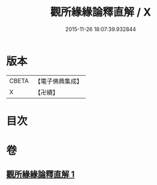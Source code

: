 #+TITLE: 觀所緣緣論釋直解 / X
#+DATE: 2015-11-26 18:07:39.932844
* 版本
 |     CBETA|【電子佛典集成】|
 |         X|【卍續】    |

* 目次
* 卷
** [[file:KR6n0117_001.txt][觀所緣緣論釋直解 1]]
